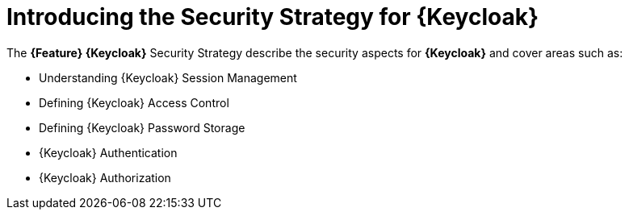 [id='{context}-con-keycloak-securitystrategy']
= Introducing the Security Strategy for {Keycloak}

The *{Feature} {Keycloak}* Security Strategy describe the security aspects for *{Keycloak}* and cover areas such as:

* Understanding {Keycloak} Session Management
* Defining {Keycloak} Access Control
* Defining {Keycloak} Password Storage
* {Keycloak} Authentication
* {Keycloak} Authorization
